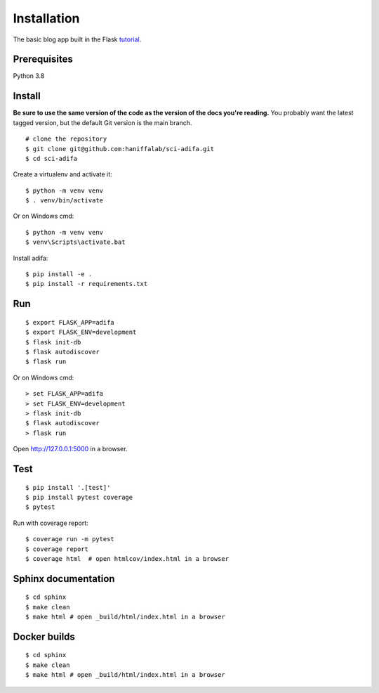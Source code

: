 Installation
============

The basic blog app built in the Flask `tutorial`_.

.. _tutorial: https://flask.palletsprojects.com/tutorial/


Prerequisites
-------------
Python 3.8

Install
-------

**Be sure to use the same version of the code as the version of the docs
you're reading.** You probably want the latest tagged version, but the
default Git version is the main branch. ::

    # clone the repository
    $ git clone git@github.com:haniffalab/sci-adifa.git
    $ cd sci-adifa

Create a virtualenv and activate it::

    $ python -m venv venv
    $ . venv/bin/activate

Or on Windows cmd::

    $ python -m venv venv
    $ venv\Scripts\activate.bat

Install adifa::

    $ pip install -e .
    $ pip install -r requirements.txt


Run
---

::

    $ export FLASK_APP=adifa
    $ export FLASK_ENV=development
    $ flask init-db
    $ flask autodiscover
    $ flask run

Or on Windows cmd::

    > set FLASK_APP=adifa
    > set FLASK_ENV=development
    > flask init-db
    $ flask autodiscover
    > flask run

Open http://127.0.0.1:5000 in a browser.


Test
----

::

    $ pip install '.[test]'
    $ pip install pytest coverage
    $ pytest

Run with coverage report::

    $ coverage run -m pytest
    $ coverage report
    $ coverage html  # open htmlcov/index.html in a browser

Sphinx documentation
--------------------

::

    $ cd sphinx
    $ make clean
    $ make html # open _build/html/index.html in a browser

Docker builds
--------------------

::

    $ cd sphinx
    $ make clean
    $ make html # open _build/html/index.html in a browser    
